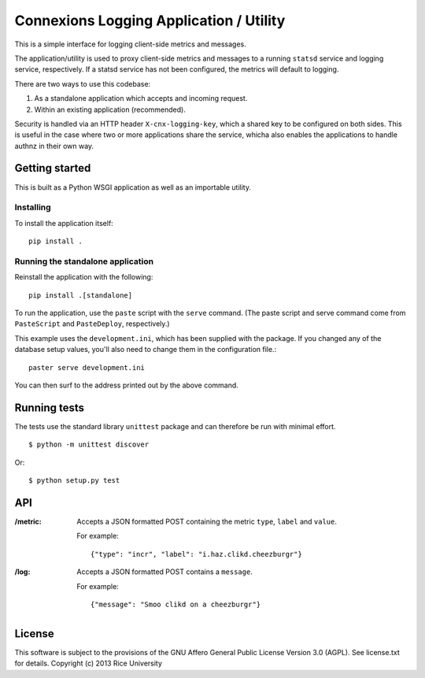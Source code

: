 Connexions Logging Application / Utility
========================================

This is a simple interface for logging client-side metrics and messages.

The application/utility is used to proxy client-side metrics and messages
to a running ``statsd`` service and logging service, respectively.
If a statsd service has not been configured,
the metrics will default to logging.

There are two ways to use this codebase:

1) As a standalone application which accepts and incoming request.
2) Within an existing application (recommended).

Security is handled via an HTTP header ``X-cnx-logging-key``,
which a shared key to be configured on both sides.
This is useful in the case where two or more applications share the service,
whicha also enables the applications to handle authnz in their own way.


Getting started
---------------

This is built as a Python WSGI application as well as an importable utility.

Installing
~~~~~~~~~~

To install the application itself::

    pip install .

Running the standalone application
~~~~~~~~~~~~~~~~~~~~~~~~~~~~~~~~~~

Reinstall the application with the following::

    pip install .[standalone]

To run the application, use the ``paste`` script with the ``serve`` command.
(The paste script and serve command come from ``PasteScript`` and
``PasteDeploy``, respectively.)

This example uses the ``development.ini``, which has been supplied with the
package.  If you changed any of the database setup values, you'll also need to
change them in the configuration file.::

    paster serve development.ini

You can then surf to the address printed out by the above command.

Running tests
-------------

.. image:: https://travis-ci.org/Connexions/cnx-logging.png?branch=master
   :target: https://travis-ci.org/Connexions/cnx-logging

The tests use the standard library ``unittest`` package
and can therefore be run with minimal effort.
::

    $ python -m unittest discover

Or::

    $ python setup.py test

API
---

:/metric: Accepts a JSON formatted POST containing
	  the metric ``type``, ``label`` and ``value``.

	  For example::

	      {"type": "incr", "label": "i.haz.clikd.cheezburgr"}

:/log: Accepts a JSON formatted POST contains a ``message``.

       For example::

	   {"message": "Smoo clikd on a cheezburgr"}

License
-------

This software is subject to the provisions of the GNU Affero General
Public License Version 3.0 (AGPL). See license.txt for details.
Copyright (c) 2013 Rice University
